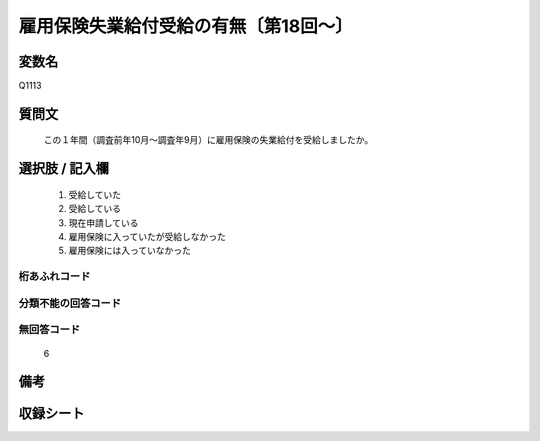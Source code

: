.. title:: Q1113
.. rst-cllass:: item
====================================================================================================
雇用保険失業給付受給の有無〔第18回～〕
====================================================================================================

.. rst-class:: varname
変数名
==================

Q1113

.. rst-class:: question
質問文
==================


   この１年間（調査前年10月～調査年9月）に雇用保険の失業給付を受給しましたか。



.. rst-class:: answer
選択肢 / 記入欄
======================

  
     1. 受給していた
  
     2. 受給している
  
     3. 現在申請している
  
     4. 雇用保険に入っていたが受給しなかった
  
     5. 雇用保険には入っていなかった
  



.. rst-class:: overflow
桁あふれコード
-------------------------------
  


.. rst-class:: not_available
分類不能の回答コード
-------------------------------------
  


.. rst-class:: not_available
無回答コード
-------------------------------------
  6


.. rst-class:: bikou
備考
==================



.. rst-class:: include_sheet
収録シート
=======================================
.. hlist::
   :columns: 3
   
   
   * p18_1
   
   * p19_1
   
   * p20_1
   
   * p21abcd_1
   
   * p22_1
   
   * p23_1
   
   * p24_1
   
   * p25_1
   
   * p26_1
   
   


.. index:: Q1113